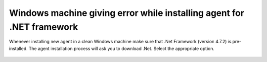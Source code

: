 .. _question1:

.. _Virtual machine giving error while installing agent for .NET framework:

**********************************************************************
Windows machine giving error while installing agent for .NET framework
**********************************************************************

Whenever installing new agent in a clean Windows machine make sure that .Net Framework (version 4.7.2) is pre-installed.
The agent installation process will ask you to download .Net. Select the appropriate option.

.. _faq-3:

.. figure:: https://s3-ap-southeast-1.amazonaws.com/flotomate-resources/faq/FAQ-3.png
    :align: center
    :alt: figure 3